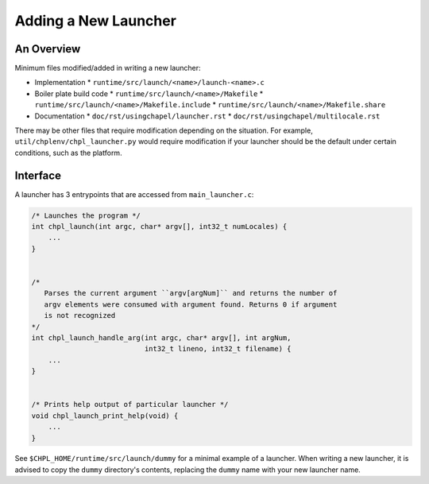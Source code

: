 Adding a New Launcher
=====================

An Overview
-----------

Minimum files modified/added in writing a new launcher:

- Implementation
  * ``runtime/src/launch/<name>/launch-<name>.c``
- Boiler plate build code
  * ``runtime/src/launch/<name>/Makefile``
  * ``runtime/src/launch/<name>/Makefile.include``
  * ``runtime/src/launch/<name>/Makefile.share``
- Documentation
  * ``doc/rst/usingchapel/launcher.rst``
  * ``doc/rst/usingchapel/multilocale.rst``

There may be other files that require modification depending on the situation.
For example, ``util/chplenv/chpl_launcher.py`` would require modification if
your launcher should be the default under certain conditions, such as the
platform.

Interface
---------

A launcher has 3 entrypoints that are accessed from ``main_launcher.c``:

.. code-block:: C

    /* Launches the program */
    int chpl_launch(int argc, char* argv[], int32_t numLocales) {
        ...
    }


    /*
       Parses the current argument ``argv[argNum]`` and returns the number of
       argv elements were consumed with argument found. Returns 0 if argument
       is not recognized
    */
    int chpl_launch_handle_arg(int argc, char* argv[], int argNum,
                               int32_t lineno, int32_t filename) {
        ...
    }


    /* Prints help output of particular launcher */
    void chpl_launch_print_help(void) {
        ...
    }


See ``$CHPL_HOME/runtime/src/launch/dummy`` for a minimal example of a
launcher. When writing a new launcher, it is advised to copy the ``dummy``
directory's contents, replacing the ``dummy`` name with your new launcher name.
